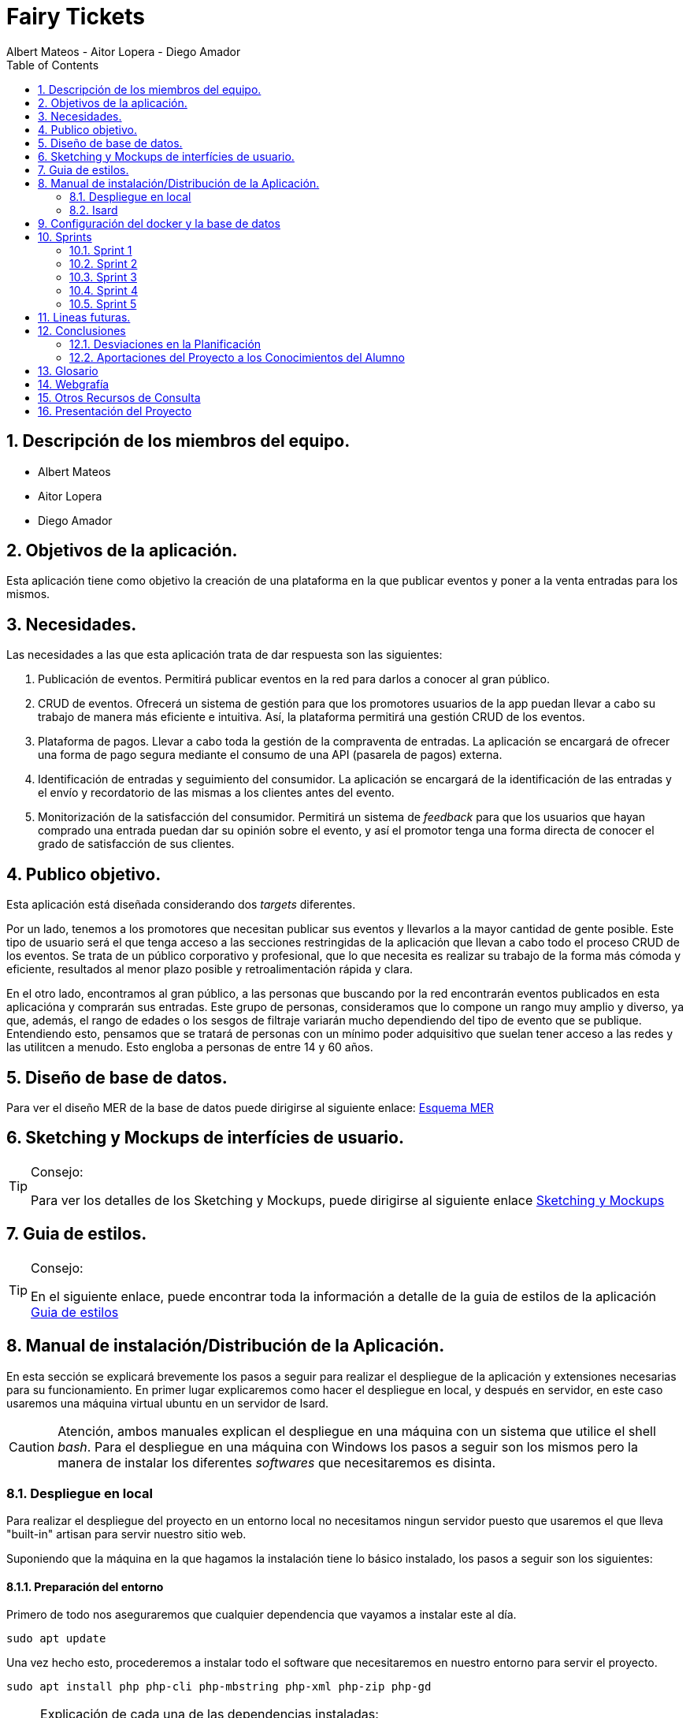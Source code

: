 = Fairy Tickets
Albert Mateos - Aitor Lopera - Diego Amador 
:icons:
:doctype: book
:encoding: utf-8
:lang: en
:toc: left
:numbered:
:warning-title: ATENCIÓN
:important-title: IMPORTANTE

==  Descripción de los miembros del equipo.
* Albert Mateos
* Aitor Lopera
* Diego Amador   

== Objetivos de la aplicación.
Esta aplicación tiene como objetivo la creación de una plataforma en la que publicar eventos y poner a la venta entradas para los mismos.

== Necesidades.
Las necesidades a las que esta aplicación trata de dar respuesta son las siguientes:

1. Publicación de eventos. Permitirá publicar eventos en la red para darlos a conocer al gran público.

2. CRUD de eventos. Ofrecerá un sistema de gestión para que los promotores usuarios de la app puedan llevar a cabo su trabajo de manera más eficiente e intuitiva. Así, la plataforma permitirá una gestión CRUD de los eventos.

3. Plataforma de pagos. Llevar a cabo toda la gestión de la compraventa de entradas. La aplicación se encargará de ofrecer una forma de pago segura mediante el consumo de una API (pasarela de pagos) externa.

4. Identificación de entradas y seguimiento del consumidor. La aplicación se encargará de la identificación de las entradas y el envío y recordatorio de las mismas a los clientes antes del evento.

5. Monitorización de la satisfacción del consumidor. Permitirá un sistema de _feedback_ para que los usuarios que hayan comprado una entrada puedan dar su opinión sobre el evento, y así el promotor tenga una forma directa de conocer el grado de satisfacción de sus clientes.


== Publico objetivo.
Esta aplicación está diseñada considerando dos _targets_ diferentes. 

Por un lado, tenemos a los promotores que necesitan publicar sus eventos y llevarlos a la mayor cantidad de gente posible. Este tipo de usuario será el que tenga acceso a las secciones restringidas de la aplicación que llevan a cabo todo el proceso CRUD de los eventos.
Se trata de un público corporativo y profesional, que lo que necesita es realizar su trabajo de la forma más cómoda y eficiente, resultados al menor plazo posible y retroalimentación rápida y clara.

En el otro lado, encontramos al gran público, a las personas que buscando por la red encontrarán eventos publicados en esta aplicacióna y comprarán sus entradas. Este grupo de personas, consideramos que lo compone un rango muy amplio y diverso, ya que, además, el rango de edades o los sesgos de filtraje variarán mucho dependiendo del tipo de evento que se publique. Entendiendo esto, pensamos que se tratará de personas con un mínimo poder adquisitivo que suelan tener acceso a las redes y las utilitcen a menudo. Esto engloba a personas de entre 14 y 60 años.  

==  Diseño de base de datos.
Para ver el diseño MER de la base de datos puede dirigirse al siguiente enlace:
https://drive.google.com/file/d/1jDNZInTPw_NM7lHp22TpuoQtsD87uHpR/view?usp=sharing[Esquema MER]


== Sketching y Mockups de interfícies de usuario.
.Consejo:
[TIP]
====
Para ver los detalles de los Sketching y Mockups, puede dirigirse al siguiente enlace https://www.figma.com/file/4AYrxGKE9Jr0IWjy3QuiVL/gr01-Layouts?type=design&mode=design&t=RbeKfi6LfndwQ6Wj-0[Sketching y Mockups]
====    
== Guia de estilos.
.Consejo:
[TIP]
====
En el siguiente enlace, puede encontrar toda la información a detalle de la guia de estilos de la aplicación https://www.figma.com/file/cOq2a3i65rwIY4i7gC5tbq/gr01-Gu%C3%ADa-de-estilos?type=design&node-id=0-1&mode=design&t=RbeKfi6LfndwQ6Wj-0[Guia de estilos]
====
== Manual de instalación/Distribución de la Aplicación. 
En esta sección se explicará brevemente los pasos a seguir para realizar el despliegue de la aplicación y extensiones necesarias para su funcionamiento. En primer lugar explicaremos como hacer el despliegue en local, y después en servidor, en este caso usaremos una máquina virtual ubuntu en un servidor de Isard.

CAUTION: Atención, ambos manuales explican el despliegue en una máquina con un sistema que utilice el shell _bash_. Para el despliegue en una máquina con Windows los pasos a seguir son los mismos pero la manera de instalar los diferentes _softwares_ que necesitaremos es disinta.

=== Despliegue en local

Para realizar el despliegue del proyecto en un entorno local no necesitamos ningun servidor puesto que usaremos el que lleva "built-in" artisan para servir nuestro sitio web. 

Suponiendo que la máquina en la que hagamos la instalación tiene lo básico instalado, los pasos a seguir son los siguientes:

==== Preparación del entorno

Primero de todo nos aseguraremos que cualquier dependencia que vayamos a instalar este al día.

[source,sh]
----
sudo apt update
----

Una vez hecho esto, procederemos a instalar todo el software que necesitaremos en nuestro entorno para servir el proyecto.

[source,sh]
----
sudo apt install php php-cli php-mbstring php-xml php-zip php-gd
----

[NOTE]
====
Explicación de cada una de las dependencias instaladas:

  - `php`: Instala PHP.
    - `php-cli`: Instala la interfaz de línea de comandos de PHP, necesaria para ejecutar comandos de PHP en la terminal.
    - `php-mbstring`: Instala la extensión de manejo de cadenas multibyte para PHP, necesaria para manipular texto multibyte.
    - `php-gd`: Instala la extensión GD para PHP, necesaria para manipular imágenes.
    - `unzip`: Instala la herramienta de descompresión de archivos zip. Muchas de las dependencias de Laravel vienen comprimidas así que necesitaremos un software descompresor si no lo tenemos ya.
====

Por último, hemos de instalar composer, una herramienta de gestión de dependencias de PHP, y por extensión de Laravel.

[source,sh]
----
sudo apt install composer
----


==== Clonar el Repositorio GIT

El siguiente paso es descargar todo el proyecto desde el repositorio de GIT. Para hacer esto, basta con ir al directorio de la máquina en el que se quiera instalar el proyecto y ejecutar el siguiente comando.

[source,sh]
----
git clone https://git.copernic.cat/alopera/gr01-mateos-lopera-amador.git .
----

TIP: El punto del final del comando significa en la ruta actual. Es decir en el directorio en el que nos encontremos en el momento de ejecutarlo. Si se quiere se puede cambiar por una ruta física o por una relativa. 

==== Copiar y configurar el archivo .env del proyecto

El siguiente paso consiste en localizar el archivo .env de la aplicación web, para ello nos hemos de ubicar en la carpeta raíz del repositorio, es decir allá donde lo hayamos clonado.

[NOTE]
====
El archivo `.env` en Laravel es un archivo de configuración que contiene variables de entorno para ajustar la configuración del proyecto. Debes configurar debidamente este archivo para que tu aplicación funcione correctamente.
====

[source,sh]
----
cd /ruta/a/tu/proyecto
----

Desde este punto hemos de entrar en la siguiente ruta: `fairy_tickets/`, que sería la carpeta raíz del proyecto Laravel y allá localizar el archivo `.env.example` y copiarlo en el mismo lugar pero con el nombre .env, de esta manera crearemos el archivo de variables de entorno de nuestra aplicación a partir de una plantilla preconfigurada guardada en el repositorio GIT.

[source,sh]
----
cd fairy_tickets
cp .env.example .env
----

Una vez hecho esto hemos de abrir el nuevo archivo `.env` con el editor de texto en línea de comandos nano.

[source,sh]
----
sudo nano .env
----

Una vez abierto el archivo buscamos hasta encontrar estas líneas:

[source]
----
DB_CONNECTION=mysql
DB_HOST=127.0.0.1
DB_PORT=3306
DB_DATABASE=laravel
DB_USERNAME=root
DB_PASSWORD=
----

Y las cambiamos a:

[source]
----
DB_CONNECTION=pgsql
DB_HOST=127.0.0.1
DB_PORT=5432
DB_DATABASE=fairy_tickets
DB_USERNAME=postgres
DB_PASSWORD=root
----

Guardamos los cambios y cerramos nano:

1. Presiona `Ctrl + O` para escribir los cambios en el archivo.

2. Presiona `Enter` para confirmar el nombre del archivo (si se te solicita).

3. Presiona `Ctrl + X` para salir de `nano`.

Con esto habremos configurado lo necesario para que al levantar el contenedor de docker donde está nuestra base de datos, la aplicación conecte con ésta.

==== Instalación de dependencias del proyecto Laravel

Una vez configurado el archivo `.env`, el siguiente paso es instalar todas las dependencias necesarias para el proyecto mediante el gestor Composer.

Ubicándonos de nuevo en la carpeta fairy_tickets/, la carpeta raíz del proyecto Laravel, en la que deberíamos de encontrarnos, si se ha seguido la guía hasta este punto, lanzamos el siguiente comando:

[source,sh]
----
composer install
----

Este comando instalará todas las dependencias especificadas en el archivo `composer.json`, que son las que necesita nuestro proyecto.

Llegados aquí, en cuanto a la parte web del proyecto sólo nos quedaría generar una `APP_KEY` de Laravel para poder funcionar (a falta de base de datos y la API encargada de las imágenes). Para esto, seguimos en la carpeta raíz del proyecto Laravel `fairy_tickets/` y lanzamos el siguiente comando:

[source,sh]
----
sudo php artisan key:generate
----

==== Configuración del docker y la base de datos

En el siguiente paso, explicaremos cómo crear la imágen de docker necesaria, donde montaremos nuestra base de datos PostgreSql y posteriormente levantar el contenedor docker para que nuestra aplicación se pueda conectar a la base de datos. 

La base de datos será creada desde un script, en el momento de crear el contenedor y lanzarlo por primera vez, para poder modificar el _locale_ y la colación de la misma. 

Así, Lo primero que hemos de hacer es localizar la carpeta docker_config en el proyecto. Desde la raíz del repositorio GIT, la ruta es `~/docker-config/`. Dentro encontraremos tres ficheros: `compose.yml`, `dockerfile` y `initdb-script.sql`. 

Nos colocamos en línea de comandos en esa carpeta y montamos la imagen del dockerfile con el comando de docker: build:

[source,docker]
----
cd docker-config
docker compose build
----

Una vez creada la imagen tendremos que lanzar el comando up para lanzar los contenedores indicados en el archivo `compose.yml`:

[source,docker]
----
docker compose up -d
----

De esta manera, ya tendremos el contenedor docker de nuestra base de datos postgres en funcionamiento.

CAUTION: Atención, el archivo `compose.yml` está configurado para levantar el contenedor de Postgres y conectarlo al puerto 5432 del host, si este ya está en uso se tendra que cambiar el numero de la izquierda de la siguiente linea:

[source,yml]
----
ports:
      - 5432:5432
----

Para terminar este paso, hemos de rellenar la base de datos con algunos datos iniciales y generar las tablas que necesitará nuestra aplicación. Para ello nos colocamos, de nuevo, en la carpeta raíz del proyecto Laravel: `~/fairy_tickets` y lanzamos el comando:

[source,sh]
----
sudo php artisan db:seed
----

==== Configuración de la API

El siguiente y último paso para desplegar la aplicación en local es la configuración de la API que procesa y guarda las imágenes de la aplicación.

La API se encuentra en la carpeta `~/api` de la raíz del repositorio GIT y está todo preparado para lanzarla en un contenedor docker y que la página web se conecte a la API ahí.

Este proceso es muy parecido a lo que hemos hecho con el proyecto Laravel de la aplicación principal. Salvo que los directorios son distintos.

1. **Configuración `.env`:** Copiar el archivo .`example.env` a `.env` en la siguiente ruta desde la raíz del repositorio GIT: `~/api/ImgAda`. En este caso no hay que cambiar ninguna línea, ya está todo preparado.

2. **Composer install:** En la misma ruta que el paso anterior lanzar el comando `composer install`.

3. **Creación de clave `APP_KEY`**: En la misma ruta que los dos pasos anteriores lanzar el comando `sudo php artisan key:generate`.

4. **Creación de imágen Docker y lanzamiento de contenedores**: nos ubicamos en la carpeta `~/api/api-docker` desde la raíz del repositorio GIT. Hay deberían de haber dos archivos, el archivo `dockerfile` con lo necesario para crear la imagen que se usará en el contenedor y las instrucciones para el levantamiento en el archivo `docker-compose.yml`. Una vez ubicados aquí lanzamos los comandos `docker compose build` y cuando termine de generar la imagen `docker compose up -d`.

CAUTION: En este caso, la API se conecta al puerto 8088 del host, si estuviera ocupado hay que cambiarlo de la misma manera que en el paso levantamiento del docker de la base de datos.

Ahora deberíamos tanto la base de datos como la API corriendo en sendos contenedores docker y en principio debería de estar todo listo para el uso de la aplicación

==== Puesta en marcha de la web

Para comprobar que todo funciona bien y empezar a usar la web en local puedes iniciar el servidor de desarrollo de Laravel utilizando el comando `php artisan serve`:

[source,sh]
----
php artisan serve
----

Esto iniciará un servidor de desarrollo en `http://localhost:8000`, donde podrás acceder a la aplicación.

=== Isard
Instala Apache2 y PHP en tu servidor Debian ejecutando los siguientes comandos:

[source,sh]
----
sudo apt update
sudo apt install apache2 php php-cli php-mbstring unzip
----

==== Configuración de Apache2

Edita el archivo de configuración de Apache2 para permitir el uso de archivos `.htaccess` y habilitar el módulo `rewrite`:

[source,sh]
----
sudo nano /etc/apache2/sites-available/000-default.conf
----

Agrega las siguientes líneas dentro de la sección `<VirtualHost>`:

[source,apache]
----
<Directory /var/www/html>
    AllowOverride All
</Directory>
----

Guarda los cambios y reinicia Apache:

[source,sh]
----
sudo service apache2 restart
----

===== Despliegue del Proyecto desde Git

Para comenzar con el despliegue accederemos a la url de nuestro proyecto: https://git.copernic.cat/alopera/gr01-mateos-lopera-amador

Buscaremos un boton que ponga code y copiaremos la url que se indica que en este caso es la siguiente: https://git.copernic.cat/alopera/gr01-mateos-lopera-amador.git

Clonamos el proyecto dentro del directorio `/var/www/html` de la siguiente manera:

[source,sh]
----
sudo git clone https://git.copernic.cat/alopera/gr01-mateos-lopera-amador.git /var/www/html
----

Accede al directorio del proyecto y ejecuta la instalación de dependencias de Laravel, para hacerlo tiene que ser dentro de la carpeta del proyecto laravel, en este caso es la carpeta fairy_tickets:

[source,sh]
----
cd /var/www/html/gr01-mateos-lopera-amador/fairy_tickets
sudo composer install
----

===== Configuración del archivo .env en Laravel


El archivo `.env` en Laravel es un archivo de configuración que contiene variables de entorno para ajustar la configuración del proyecto, incluyendo la conexión a la base de datos, la configuración de correo electrónico, entre otros. En este documento, explicaremos cómo configurar correctamente el archivo `.env` para que funcione correctamente tu proyecto Laravel.

====== Pasos para configurar el archivo .env:

1. **Copiar el archivo .env.example**: Antes de comenzar, asegúrate de copiar el archivo `.env.example` que se proporciona en el proyecto Laravel y renombrarlo como `.env`.

2. **Configuración de la conexión a la base de datos**:

    ```
    DB_CONNECTION=mysql
    DB_HOST=127.0.0.1
    DB_PORT=3306
    DB_DATABASE=nombre_base_de_datos
    DB_USERNAME=nombre_usuario
    DB_PASSWORD=contraseña
    ```

    Reemplaza `nombre_base_de_datos` con el nombre de tu base de datos, `nombre_usuario` con el nombre de usuario de la base de datos, y `contraseña` con la contraseña correspondiente.

3. **Configuración de otros ajustes**: Además de la conexión a la base de datos, puedes configurar otras variables de entorno en el archivo `.env` según sea necesario. Algunas de las variables comunes incluyen:

    ```
    APP_NAME=Nombre_de_la_aplicación
    APP_ENV=local
    APP_KEY=Clave_secreta_generada_por_Artisan
    APP_DEBUG=true
    APP_URL=http://localhost
    ```

    ```
    MAIL_MAILER=smtp
    MAIL_HOST=smtp.mailtrap.io
    MAIL_PORT=2525
    MAIL_USERNAME=your_username
    MAIL_PASSWORD=your_password
    MAIL_ENCRYPTION=tls
    MAIL_FROM_ADDRESS=your_email@example.com
    MAIL_FROM_NAME="${APP_NAME}"
    ```

    Configuración de la app principal
    ```
    #numero de eventos a mostrar en el home por categoría
    EVENTSBYCATEGORY = 4 

    #URL de la conexión a la pasarela de pagos
    URL_CONNECTION = https://sis-t.redsys.es:25443/sis/realizarPago 

    #URL de los errores de la pasarela
    URL_DESCRIPTION_ERROR = https://pagosonline.redsys.es/codigosRespuesta.html 

    # Líneas de configuración de la pasarela de pagos
    DS_MERCHANT_CURRENCY = 978
    DS_MERCHANT_MERCHANTCODE = 999008881
    DS_MERCHANT_TERMINAL = 001
    DS_MERCHANT_TRANSACTIONTYPE = 0
    Ds_SignatureVersion = HMAC_SHA256_V1
    claveSHA256 = sq7HjrUOBfKmC576ILgskD5srU870gJ7
    ACTIVEREDSYS = true

    # Líneas de configuración de la conexión a la API

    # Tamaños deseados para las diferentes versiones de las imágenes, en píxeles (puede variar la cantidad de tamaños)
    IMAGE_SIZES = [300,700,1600]

    # URL de la conexión a la API
    IMAGE_API_URL= "http://127.0.0.1:8088/api/v1/images"

    # Contraseña para los endpoints protegidos de la API
    IMAGE_API_KEY= "CxSJj7WKdWYy90hX4vJjaS6JK2"
    ```

    Asegúrate de ajustar estos valores según las necesidades específicas de tu proyecto.

Genera la clave de aplicación de Laravel:

[source,sh]
----
sudo php artisan key:generate
----

Establece los permisos adecuados para los directorios de almacenamiento y de caché:

[source,sh]
----
sudo chmod -R 775 storage bootstrap/cache
sudo chown -R www-data:www-data storage bootstrap/cache
----

===== Configuraciones Adicionales

Configura el host virtual de Apache2 para apuntar al directorio del proyecto Laravel. Edita el archivo `/etc/apache2/sites-available/000-default.conf`:

[source,apache]
----
<VirtualHost *:80>
    ServerAdmin webmaster@localhost
    DocumentRoot /var/www/html/gr01-mateos-lopera-amador/public

    <Directory /var/www/html/gr01-mateos-lopera-amador/public>
        Options Indexes FollowSymLinks
        AllowOverride All
        Require all granted
    </Directory>

    ErrorLog ${APACHE_LOG_DIR}/error.log
    CustomLog ${APACHE_LOG_DIR}/access.log combined
</VirtualHost>
----

Guarda los cambios y reinicia Apache:

[source,sh]

----
sudo service apache2 restart
----    

== Configuración del docker y la base de datos

En este apartado se explica cómo crear la imágen de docker necesaria, donde montaremos nuestra base de datos PostgreSql. 

La base de datos será creada desde un script, en el momento de crear el contenedor y lanzarlo por primera vez, para poder modificar el _locale_ y la colación de la misma. 


Así, Lo primero que hemos de hacer es localizar la carpeta docker_config en el proyecto. Dentro encontraremos tres ficheros: `compose.yml`, `dockerfile` y `initdb-script.sql`. 

Nos colocamos en línea de comandos en esa carpeta y montamos la imagen del dockerfile con el comando de docker: build:

[source,docker]
----
docker compose build
----

Una vez creada la imagen tendremos que lanzar el comando up para construir los contenedores indicados en el archivo `compose.yml`:

[source,docker]
----
docker compose up -d
----

De esta manera, ya tendremos el contenedor docker de nuestra base de datos postgres en funcionamiento.

== Sprints
=== Sprint 1
==== Trabajo realizado
Durante esta semana, nos enfocamos en 5 nuevas tareas del desarrollo de la aplicación:

===== R01: Definir Guía de Estilos de la Aplicación 

* Definir la paleta de colores para los elementos de la aplicación.
** Especificar los colores utilizados y justificar su elección.

* Indicar la tipografía para diferentes textos de la aplicación.
** Niveles de títulos, cuerpo del texto, citas, palabras resaltadas y otros.
** Especificar tamaños de fuente según la ubicación del texto.

* Especificar la iconografía utilizada en la aplicación.
** Representar colores y tamaños posibles para las iconas.
** Si la icona forma parte de un botón, este debe ser descrito.

* Describir los botones de la aplicación.
** Mencionar tamaños, márgenes, espaciados, fuentes, colores y comportamientos.
** Detallar comportamientos como hover, seleccionado, importante, etc.

* Detallar estilos de enlaces y elementos de formulario.
** Incluir cómo se ven cuando son visibles, editables o no interactivos.

* Describir gráficos y visualizaciones de componentes.
** Mostrar ejemplos de tarjetas u otros elementos.

===== R02: Plantejar l'Estructura de la Base de Dades 

* Considerar al menos las entidades mencionadas.
** Agregar el diagrama relacional y de clases a la memoria.
** Mantener actualizado este diagrama a lo largo del desarrollo.

===== R03: Entorn de Desplegament a Isard 

* Desplegar semanalmente en Isard con consideraciones específicas.
** Respetar rangos de direcciones IP asignadas.
** Mostrar un diagrama de red actualizado en el README.

* Instalar solo la aplicación web principal en la máquina Isard.
** Dockerizar otros servicios como SGBD y servidor DNS.

===== R04: Layout Principal

* Diseñar nombre y logo para la aplicación.
* Crear favicon.ico.
* Todas las páginas tendrán un header y un footer.

===== R05: Pàgina Home
* Diseñar la página de inicio como punto de entrada.
* Mostrar lista provisional de eventos con detalles.
* Incluir un buscador y filtros por categoría.
* Paginar y configurar la cantidad de registros por página.
* Implementar pruebas funcionales y migraciones de base de datos.

===== Notas Adicionales

* Utilizar fuentes de inspiración como Material Design y Dribbble.
* Mantener actualizada la documentación en la memoria.
* Agregar enlaces a Figma para ejemplos visuales.



==== Tareas

.Tareas Realizadas
[options="header"]
|====================
| Tarea 3+^| Descripción
| **R01: Definir Guía de Estilos de la Aplicación** 3+|
"El primer paso que hemos dado esta semana ha sido centrarnos en el diseño del sitio web y decidir qué colores, fuentes, iconos, etc... eran más adecuados para la temática de nuestro sitio.

1. Paleta de colores.
Entendemos que una aplicación así está orientada a un público sobre todo joven o de mediana edad y que necesitamos colores que llamen a la acción, así que nos hemos decidido por usar un tono rojo/rosado como color de marca sobre un fondo oscuro (gris casi negro), así como un color blanco para que los elementos tengan contraste sobre el fondo.

2. Tipografía.
Hemos buscado tres fuentes que nos parezcan adecuadas con la temática, sean agradables a la vista, se lean bien en pantallas pequeñas y combinen bien entre sí. Una, sin serifa, será para la mayoría de textos y botones. La segunda, para los títulos y textos destacados. Y la tercera, con serifa y más estilizada, para citas destacadas y títulos artísticos.

3. Iconografía.
En cuanto a iconos hemos decidido optar por usar los de la librería font-awesome 5, que nos parecen quedan mejor con nuestro estilo y es gratis.

4. Espacios y formas.
Hemos decidido usar medidas a partir del tamaño de la fuente (rem), ya que al cambiar de pantalla, cambiamos de tamaño de fuente y en teoría todo debería de quedar proporcionado.
Buscamos cual era el espacio estándar entre el contenido y los bordes en pantallas móviles y a partir de ahí lo escalamos según la pantalla. 
También decidimos darle a la mayoría elementos de nuestro sitio web, botones, cards, contenedores... un aspecto rectangular con los bordes recortados en las esquinas.

5. Botones.
Los botones hemos decidido que usarían la misma fuente que el texto normal del sitio web. Tendrán un borde del color de la 'marca' de la web y un fondo transparente que se rellenará al hacer hover con el mismo color que el borde.
" 

| **R02: Plantear la Estructura de la Base de Datos** 3+|
"" 

| **R03: Entorno de Despliegue en Isard** 3+|
"Para implementar el despliegue en el entorno Isard, realizamos los siguientes pasos:

Instalación de Apache2 y PHP:

Actualiza la lista de paquetes e instala Apache2 y PHP.
Configuración de Apache2:

Permite el uso de archivos .htaccess y habilita el módulo rewrite.
Despliegue del Proyecto desde Git:

Clona el proyecto Laravel desde Git en /var/www/html.
Instala las dependencias de Laravel y configura el archivo .env.
Configuraciones Adicionales:

Configura el host virtual de Apache2 para apuntar al directorio del proyecto Laravel." 

| **R04: Diseño Principal** 3+|
"En el diseño, hecho en FIGMA, hemos querido optar por un _layout_ tradicional, con un navegador horizontal estático en la parte de arriba, en el que habrán: el logo, un buscador, los links del navegador y un botón para hacer login o logout. El contenido ocupando el centro de la pantalla y un footer al final del contenido.
El navegador en pantallas pequeñas pierde los links y aparece un botón tipo _toggle_ para desplegarlos. 
Pese a explicarlo de esta manera, el diseño lo hemos intentado hacer mobile first, es decir, primero diseñamos la vista móvil y después cómo se expandirían los elementos en el espacio.
" 

| **R05: Página de Inicio** 3+|
"" 
|====================


==== Valoración individual
Valoración de la semana individual

===== *Diego:*


===== *Aitor:* En este sprint me he dedicado principalmente a la guía de estilos junto a mis compañeros. En este sentido, me he dedicado a buscar las fuentes y las tipografías. También me he encargado del diseño principal de la página: el layout, el navegador y el home.


===== *Albert: Este sprint he estado sobretodo con la configuración de la maquina isard, además de esto junto con mis compañeros estuvimos decidiendo los estilos de la pagina y con esto creamos la guia de estilos* 

=== Sprint 2
==== Trabajo realizado
Durante esta semana, nos enfocamos en 7 nuevas tareas del desarrollo de la aplicación:


===== R06: Página Resultados de búsqueda

Como usuario no registrado:
- Navegar por la página.
- Mostrar resultados aplicando un filtro por categoría.
- Mostrar resultados de una búsqueda.

===== R07: Refactor Página Home

Como usuario no registrado:
- Navegar por la página.
- Mostrar un único buscador compartido con la página de resultados.
- Mostrar para cada categoría el título, un número determinado de eventos y el total desde la configuración de la aplicación.
- Acceder a la página de resultados de búsqueda por categoría.

===== R08: Página Home para Promotores

Para Promotores:
- Acceder a una área independiente con un enlace en la página principal y en el footer.
- El enlace dirige a la página de login si no están autenticados, o a la página Home Promotor si lo están.

===== R09: Página Login

Para Promotores y Administradores:
- Acceder al sistema mediante esta página.
- Mostrar la página Home Promotor después del login.
- Mostrar siempre el usuario logado.
- Acceder a la página de perfil de usuario (en futuros sprints).
- Habilitar la opción de cerrar sesión (Sign out).

===== R10: Cerrar Sesión

Para Promotores y Administradores:
- Eliminar variables de sesión.
- Considerar limpieza de cookies, local storage, etc.
- Redireccionar a la página Home de promotores.

===== R11: Olvidé la Contraseña

- Acceder desde la página de login.
- Enviar un email con un enlace único y caducidad de 1 hora.
- Redirigir a una página para cambiar la contraseña.
- Mostrar requisitos y dar retroalimentación.
- Configurar el tiempo de caducidad desde el archivo de configuración.

===== R12: Página Crear Evento

Para Promotores:
- Crear eventos con título, categoría, dirección, imagen principal, descripción, fecha y hora, aforo máximo, entradas y más.
- Permitir seleccionar o añadir nuevas direcciones.
- Mostrar enlace "ver mapa" después de publicar el evento.
- Configurar cierre de venta online.
- Opción para ocultar el evento.
- Opción para entradas nominales.

.Tareas Realizadas
[options="header"]
|====================
| Tarea 3+^| Descripción

| R06: Página Resultados de búsqueda 3+| ""

| R07: Refactor Página Home 3+| ""

| R08: Página Home para Promotores 3+| ""

| R09: Página Login 3+| "
Implementación del Login en Laravel:
Configuración del Modelo y Migración:

Asegúrate de tener el modelo User y su migración.
Rutas de Autenticación:

Utiliza Auth::routes(); para habilitar las rutas predefinidas de autenticación.
Protección de Rutas:

Emplea el middleware auth en los controladores para proteger las rutas que requieren autenticación.
Personalización de Vistas:

Adapta las vistas en resources/views/auth según tus necesidades específicas."

| R10: Cerrar Sesión 3+| "Implementación del Logout en Laravel:
Ruta para el Logout:

Crea una ruta que apunte al método logout en el controlador LoginController.
Enlace de Logout:

Agrega un enlace en la vista que dirija a la ruta de logout."

| R11: Olvidé la Contraseña 3+| "Implementación de la Recuperación de Contraseña con Mailtrap en Laravel:
Configuración del Servicio de Correo:

Configura .env con las credenciales de Mailtrap.
Personalización de Configuración de Correo:

Ajusta config/mail.php para utilizar la configuración de Mailtrap.
Generación del Controlador para Reset de Contraseña:

Añadir Rutas Necesarias:

En routes/web.php, agrega rutas para reset de contraseña.
Creación de Vistas:

Personaliza las vistas en resources/views/auth/passwords según tus necesidades.
Personalización del Correo de Reset de Contraseña:

Edita resources/views/auth/passwords/email.blade.php para personalizar el correo de reset.
Configuración de Notificación de Reset de Contraseña:

Asegúrate de que el modelo User utilice el trait Notifiable para recibir notificaciones." 

| R12: Página Crear Evento 3+|  **Diseño Inicial**

La página crear evento se trata de un formulario en el que el promotor podrá crear nuevos eventos. Esta vista no puede ser accesible por cualquier usuario, solo los promotores deben poder acceder.
Este requerimiento ha llevado varias semanas de trabajo.
Para ello, primero hemos hecho una actualización de la base de datos conforme a las relaciones entre eventos, direcciones, sesiones y tipos de ticket.

Consideramos que un evento, pertenece a un promotor tiene una y solo una ubicación y puede tener varias sesiones.
Una sesión pertenece a un evento y puede tener varios tipos de ticket.

Hecho esto, el siguiente paso ha sido crear los modelos, las migraciones, las factories y actualizar el seeder, para comprobar que el diseño de la base de datos era coherente.

Acto seguido nos hemos dispuesto a hacer un sketch de las vistas. Para este caso, hemos intentado hacerlo lo más sencillo posible, juntanto los inputs y sus labels correspondientes en containers y colocándolos unos encima de otros.

En cuanto hemos tenido el sketch nos hemos puesto a crear la estructura html en la vista. Añadiendo los atributos necesarios para la validación html que consideramos adecuada para cada input.

**Insertar nueva ubicación**

El siguiente paso ha sido decidir como lidiar con las direcciones. Esta fue la primera encrucijada que nos encontramos, no saber si haciamos bien en tener ubicaciones propias para cada usuario o, por el contrario, tener una base de datos de ubicaciones compartidas de las que los usuarios pudieran elegir las direcciones.

Al principio decidimos hacer lo segundo, pero una vez hecha toda la estructura de base de datos y haciendo pruebas con las factories y el seeder nos decantamos por cambiarlo, y hacer que a cada usuario le aparecieran las direcciones que ya había usado anteriormente. Esto lo hemos hecho así porque de la otra manera era muy fácil que se duplicaran datos por diferencias en mayúsculas, puntuación, acentuación, etc... Así que, puestos a tener duplicados de la información, decidimos que era mejor que cada usuario tuviera sus propias direcciones en la tabla.

Al final, después de todos los cambios, tuvimos que ver como íbamos a implementarlo en la estructura html del formulario. Nuestra decisión ha sido permitir la opción de añadir una nueva dirección en el desplegable de las direcciones. 
Al clicar en añadir una nueva dirección se abre un formulario en un dialog que permite la inserción de nuevas direcciones, por ahora decidimos no centrarnos en la validación y lo dejamos desnudo pero funcional.

Esto significa que hemos tenido que hacer el controlador para las ubicaciones llamado LocationController, y dentro el método store al cual apunte el action del formulario nuevo. Aquí si que hemos hecho las validaciones pertinentes antes de guardar los datos en la tabla.



*Primera versión del formulario*

En la primera versión funcional del formulario intentamos centrarnos en que todo funcionara añadiendo sólo una sesión y un tipo de ticket en la sesión.

Primero de todo revisamos todos los tipos de input y sus atributos y que estuvieran en consonancia con lo que se pedía de ellos en el requerimiento.

**Funcionalidades JavaScript.**
En este punto, nos dimos cuenta que eran necesarias varias funcionalidades de JS para el correcto funcionamiento y la coherencia del formulario. 

Estas son:

- Mostrar el formulario de nueva dirección al hacer click en esa opción en el desplegable.

- Mostrar input de cierre de la venta online manual al hacer click en el radio que le da esa opción al usuario.

- Que al seleccionar una ubicación se usara la capacidad máxima de esa ubicación para rellenar el atributo "max" del input de Aforo de la sesión.

**Validación e inserción**

Una vez hecho esto, y con el JS funcionando, lo siguiente era crear la función "store" del controlador de eventos. 
Esto lo hemos hecho usando el método "validate" de laravel y guardando, de momento, las imágenes en el storage de nuestro proyecto.

Una vez comprobado que los datos llegaban bien al controlador, se validaban de forma correcta y se guardaba el evento, nos disupsimos a hacer que se guardara la primera sesión de ese evento. 

En este proceso hemos tenido que crear métodos propios de inserción de datos a base de datos porque teníamos que hacer retoques a los inputs de la request antes de guardarlos. Esto es sacar los inputs que no necesitabamos para crear el evento y lo mismo para la sesión y los tickets.

**Crear primera sesión con multiples tipos de ticket.**

En este punto, y una vez comprobado que todo el proceso de validación e inserción de datos del formulario funcionaba bien, teniamos que conseguir poder insertar más de un tipo de ticket a la vez en una sesión.

Para ello lo primero fue averiguar como mandar un array de datos bajo el mismo "name" de input. Esto se consigue añadiendo una apertura y cierre de corchete justo después del nombre que se haya puesto en el atributo "name", por ejemplo: <input ... name="minput[]" ... />

Así, decidimos crear un nuevo componente que fuera el tipo de ticket, creamos un conjunto de inputs con la validación y los inputs adecuados, y teniendo cuidado que sus "id"s y los "for"s de sus labels no se repitieran, para ello le pasamos al componente un índice, en el caso que se tuviera que crear varias instancias del componente.

Siguiendo este modelo, en JS añadimos la funcionalidad de poder añadir o quitar tipos de ticket, cuidando de que siempre hubiera mínimo uno, y de que no se repitieran los atributos que debían de mantenerse únicos.

Con esa funcionalidad lista, lo único que queda es refactorizar las validaciones en el back-end, y los métodos de guardado de sesiones, para en vez de guardar un ticket relacionado con la sesión actual, se guarde un array de tickets.
"

|====================

==== Valoración individual
Valoración de la semana individual

===== *Diego:*


===== *Aitor: Esta semana, y algunas que le siguen, me he encargado de hacer todo lo relacionado con el formulario de creación de eventos. Resultó ser mucho más complejo de lo esperado. Era como tener que construir algo muy grande mediante pequeñas piezas que cuando no encajaban se tenían que ir limando hasta que se podían unir al conjunto sin hacerlo explotar.
* 


===== *Albert: Este sprint he estado con el desarrollo tanto visual como funcional de todo el sistema de autenticación de usuario* 

=== Sprint 3
==== Trabajo realizado
Durante esta semana, nos enfocamos en 4 nuevas tareas del desarrollo de la aplicación:

===== R13: Añadir múltiples sesiones a un evento

- Permite agregar nuevas fechas (sesiones) a un evento existente.
- La creación de una nueva sesión implica duplicar los datos de la sesión por defecto, como la fecha y hora, aforo máximo, tipos de entradas y precios.
- Muestra los datos duplicados en modo edición para realizar cambios si es necesario.
- Permite gestionar los tipos de entrada de manera independiente para cada sesión.
- Solo disponible para los promotores de eventos.

===== R14: Página resumen Lista de sesiones abiertas

- Muestra la lista de sesiones abiertas del promotor.
- Ordenadas por fecha, priorizando las más cercanas.
- Para cada sesión, se muestra la imagen principal, título, fecha y estado de ventas de entradas.
- Acceso a detalles de evento, administración y listados de entradas de cada sesión.
- Enlace temporal desde la página principal de promotores.

===== R15: Página Administrar eventos

- Disponible en la página principal de promotores.
- Lista de eventos con información básica y opciones para editar.

===== R16: Página mostrar evento

- Muestra el nombre, fotos, descripción e información del lugar del evento.
- Calendario para las sesiones si hay más de una.
- La selección de una sesión muestra la lista de entradas disponibles.
- Seleccionar cantidad de entradas por tipo y calcular el precio total.
- El botón "comprar" redirige a la Pantalla de confirmación de compra (Pendiente).

.Tareas Realizadas
[options="header"]
|====================
| Tarea 3+^| Descripción

| R13: Añadir múltiples sesiones a un evento 3+| ""

| R14: Página resumen Lista de sesiones abiertas 3+| ""

| R15: Página Administrar eventos 3+| ""

| R16: Página mostrar evento 3+| "Para realizar esta página primero debemos recivir todos los datos del evento, que son sus propios datos "

|====================

==== Valoración individual
Valoración de la semana individual

===== *Diego:*


===== *Aitor:* 


===== *Albert: Este sprint principalmente he estado con el desarrollo de la pagina de detalles del evento, haciendo que se puedan ver imagenes, el nombre y descripción del evento, las sesiones y la locación.

Además también estuve haciendo la pantalla de home promotor para que se pudiesen ver los eventos de cada usuario y mejorar el aspecto visual.* 

=== Sprint 4
==== Trabajo realizado
Esta semana nos hemos dedicado a corregir los siguientes puntos:

Documentación::


- Actualizamos y completamos la documentación del proyecto, asegurándonos de que esté al día y refleje con precisión los últimos cambios y configuraciones.
- Actualizamos el diagrama de la base de datos para representar de manera precisa la estructura actual.
- Verificamos y actualizamos todos los enlaces en la documentación para garantizar su funcionalidad y accesibilidad.

Pruebas::


- Mejoramos la suite de pruebas, llevándolas a cabo con una base de datos independiente de la de producción para una mayor integridad de los datos.
- Validamos exhaustivamente todos los caminos posibles en el código para garantizar su funcionalidad y estabilidad.

Despliegue::


- Solucionamos problemas de configuración en el VirtualHost de Apache y Docker, asegurando un despliegue sin problemas y eficiente.
- Optimizamos el entorno Docker eliminando comandos adicionales y archivos de configuración no utilizados.

Diseño::


- Mejoramos la experiencia del usuario utilizando grid y SASS en todo el proyecto.
- Actualizamos todas las pantallas de la aplicación en Figma, incluyendo bocetos detallados para cada una antes de su implementación.
- Organizamos el código de manera más limpia y estructurada, evitando la mezcla de lógica, vistas y scripts de JavaScript.

=== Sprint 5
==== Trabajo realizado
Durante esta semana, nos enfocamos en 9 nuevas tareas del desarrollo de la aplicación:

===== Pantalla de Confirmación de Compra (R17)

  - Mostrar un resumen de la compra con detalles del evento, fecha, hora, precios y total.
  - Solicitar información personal (nombre, DNI, teléfono) para cada asistente si las entradas son nominativas.
  - Solicitar correo electrónico del comprador.
  - Contar con un contador regresivo para completar la compra y redireccionar si se agota.
  - Botón para finalizar la compra.

===== Pasarela de Pago (R18)

  - Implementar el pago con tarjeta de crédito utilizando la plataforma Sandbox de RedSys versión REST.

===== Gestión de Errores en el Pago (R19)

===== Generación de Entradas (PDF) (R20)

  - Generar entradas en formato PDF después de un pago exitoso.
  - Incluir logo de la plataforma, detalles del evento, tipo de entrada, códigos QR y numéricos únicos.
  - Incluir nombre y DNI del propietario si la entrada es nominativa.

===== Envío de Entradas (PDF) (R21)

  - Enviar correo electrónico al comprador con detalles del evento, enlace a la página de detalles y entradas en PDF.

===== Envío de Recordatorio Previo al Evento (R22)

  - Enviar correo electrónico recordatorio un día antes del evento con enlace para descargar las entradas compradas.

===== Envío de Petición de Opinión Posterior al Evento (R23)

  - Enviar correo electrónico de valoración al comprador un día después del evento con enlace personalizado a la página de "Deja tu opinión".

===== Página "Deja tu Opinión" (R24)

  - Solicitar nombre, opinión con iconos de caritas, puntuación con iconos de estrellas, título del comentario y comentario en sí.

===== Mostrar Opiniones en la Página de Detalles del Evento (R25)
  - Mostrar opiniones y valoraciones de los compradores en la página de detalles del evento.

== Lineas futuras.
== Conclusiones

=== Desviaciones en la Planificación

Se revisarán las desviaciones en el plan inicial del proyecto y se proporcionarán explicaciones para las diferencias.

=== Aportaciones del Proyecto a los Conocimientos del Alumno

Se resaltarán las aportaciones significativas del proyecto al desarrollo de los conocimientos de los miembros del equipo.

== Glosario

Se proporcionará un listado de términos técnicos con sus definiciones.

== Webgrafía

Se citarán las fuentes web utilizadas en el desarrollo del proyecto.

== Otros Recursos de Consulta

Se incluirán otros recursos utilizados como libros, artículos, etc.

== Presentación del Proyecto

Se preparará una presentación breve del proyecto para compartir con la audiencia.
